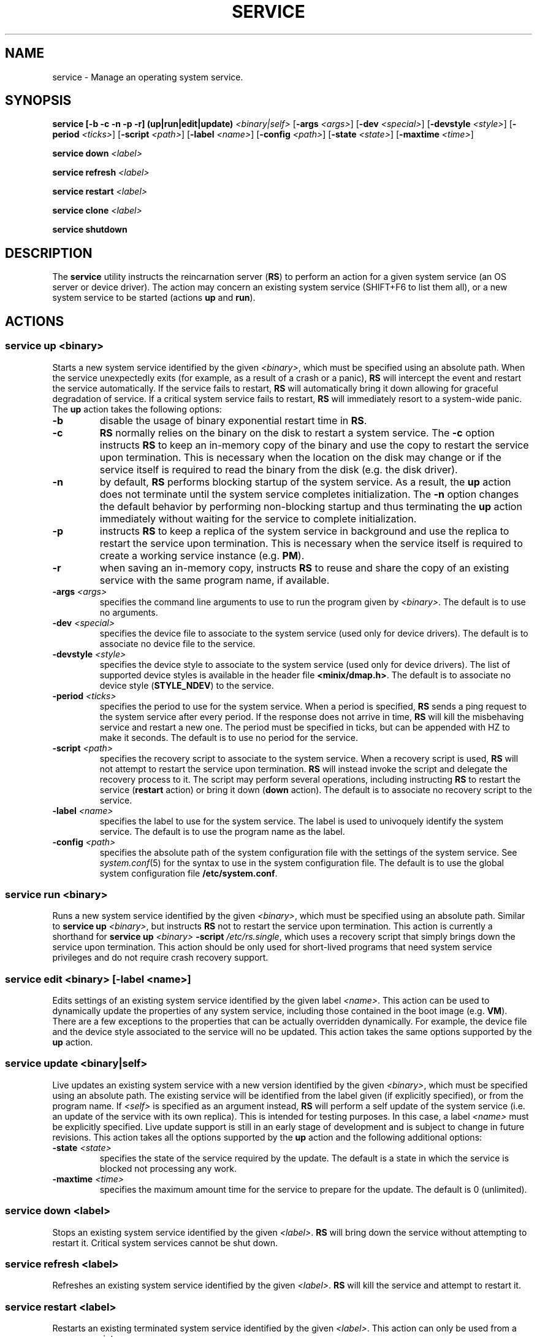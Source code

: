 .TH SERVICE 8
.SH NAME
service \- Manage an operating system service.
.SH SYNOPSIS
.PP
\fBservice [-b -c -n -p -r] (up|run|edit|update)\fR \fI<binary|self>\fR
[\fB-args\fR \fI<args>\fR] [\fB-dev\fR \fI<special>\fR]
[\fB-devstyle\fR \fI<style>\fR] [\fB-period\fR \fI<ticks>\fR]
[\fB-script\fR \fI<path>\fR] [\fB-label\fR \fI<name>\fR]
[\fB-config\fR \fI<path>\fR] [\fB-state\fR \fI<state>\fR]
[\fB-maxtime\fR \fI<time>\fR]
.PP
\fBservice down\fR \fI<label>\fR
.PP
\fBservice refresh\fR \fI<label>\fR
.PP
\fBservice restart\fR \fI<label>\fR
.PP
\fBservice clone\fR \fI<label>\fR
.PP
\fBservice shutdown\fR
.br
.de FL
.TP
\\fB\\$1\\fR
\\$2
..
.de EX
.TP
\\fB\\$1\\fR
\\$2
..
.SH DESCRIPTION
.PP
The \fBservice\fR utility instructs the reincarnation server (\fBRS\fR)
to perform an action for a given system service (an OS server
or device driver). The action may concern an existing system service
(SHIFT+F6 to list them all), or a new system service to be started
(actions \fBup\fR and \fBrun\fR).
.br
.de FL
.TP
\\fB\\$1\\fR
\\$2
..
.de EX
.TP
\\fB\\$1\\fR
\\$2
..
.SH ACTIONS
.PP
.SS
\fBservice up\fR \fI<binary>\fR
.PP
.PP
Starts a new system service identified by the given \fI<binary>\fR,
which must be specified using an absolute path. When the service
unexpectedly exits (for example, as a result of a crash or a panic), \fBRS\fR
will intercept the event and restart the service automatically.
If the service fails to restart, \fBRS\fR will automatically bring
it down allowing for graceful degradation of service. If a critical
system service fails to restart, \fBRS\fR will immediately resort to
a system-wide panic. The \fBup\fR action takes the following options:
.TP
.BI \-b "          "
disable the usage of binary exponential restart time in \fBRS\fR.
.TP
.BI \-c "          "
\fBRS\fR normally relies on the binary on the disk to restart a
system service. The
.B \-c
option instructs \fBRS\fR to keep an in-memory copy of the binary and
use the copy to restart the service upon termination. This is necessary
when the location on the disk may change or if the service itself is
required to read the binary from the disk (e.g. the disk driver).
.TP
.BI \-n "          "
by default, \fBRS\fR performs blocking startup of the system service. As
a result, the \fBup\fR action does not terminate until the system service
completes initialization.
The
.B \-n
option changes the default behavior by performing non-blocking startup
and thus terminating the \fBup\fR action immediately without waiting for
the service to complete initialization.
.TP
.BI \-p "          "
instructs \fBRS\fR to keep a replica of the system service in background
and use the replica to restart the service upon termination. This is
necessary when the service itself is required to create a working
service instance (e.g. \fBPM\fR).
.TP
.BI \-r "          "
when saving an in-memory copy, instructs \fBRS\fR to reuse and share the copy
of an existing service with the same program name, if available.
.TP
.BI \-args " <args>"
specifies the command line arguments to use to run the program
given by \fI<binary>\fR. The default is to use no arguments.
.TP
.BI \-dev " <special>"
specifies the device file to associate to the system service (used only for
device drivers). The default is to associate no device file to the service.
.TP
.BI \-devstyle " <style>"
specifies the device style to associate to the system service (used only for
device drivers). The list of supported device styles is available in
the header file \fB<minix/dmap.h>\fR.
The default is to associate no device style (\fBSTYLE_NDEV\fR) to the service.
.TP
.BI \-period " <ticks>"
specifies the period to use for the system service.
When a period is specified, \fBRS\fR sends a ping request to
the system service after every period. If the response does not arrive
in time, \fBRS\fR will kill the misbehaving service and restart a new one.
The period must be specified in ticks, but can be appended with HZ to
make it seconds. The default is to use no period for the service.
.TP
.BI \-script " <path>"
specifies the recovery script to associate to the system service. When a
recovery script is used, \fBRS\fR will not attempt to restart the service
upon termination. \fBRS\fR will instead invoke the script and
delegate the recovery process to it. The script may perform several
operations, including instructing \fBRS\fR to restart the service
(\fBrestart\fR action) or bring it down (\fBdown\fR  action).
The default is to associate no recovery script to the service.
.TP
.BI \-label " <name>"
specifies the label to use for the system service. The label is used to
univoquely identify the system service. The default is to use the program
name as the label.
.TP
.BI \-config " <path>"
specifies the absolute path of the system configuration file with the settings
of the system service. See
.IR system.conf (5)
for the syntax to use in the system configuration file.
The default is to use the global system configuration file \fB/etc/system.conf\fR.
.PP
.SS
\fBservice run\fR \fI<binary>\fR
.PP
.PP
Runs a new system service identified by the given \fI<binary>\fR,
which must be specified using an absolute path. Similar to
\fBservice up\fR \fI<binary>\fR, but instructs \fBRS\fR not to
restart the service upon termination. This action is currently a shorthand
for \fBservice up\fR \fI<binary>\fR \fB-script\fR \fI/etc/rs.single\fR, which
uses a recovery script that simply brings down the service upon termination.
This action should be only used for short-lived programs that need system
service privileges and do not require crash recovery support.
.PP
.SS
\fBservice edit\fR \fI<binary>\fR [\fB-label\fR \fI<name>\fR]
.PP
.PP
Edits settings of an existing system service identified by the given
label \fI<name>\fR. This action can be used to dynamically update the
properties of any system service, including those contained in the
boot image (e.g. \fBVM\fR). There are a few exceptions to the properties
that can be actually overridden dynamically. For example, the device file
and the device style associated to the service will no be updated. This
action takes the same options supported by the \fBup\fR action.
.PP
.SS
\fBservice update\fR \fI<binary|self>\fR
.PP
.PP
Live updates an existing system service with a new version identified by the
given \fI<binary>\fR, which must be specified using an absolute path.
The existing service will be identified from the label given (if explicitly
specified), or from the program name. If \fI<self>\fR is specified as
an argument instead, \fBRS\fR will perform a self update of the
system service (i.e. an update of the service with its own replica). This
is intended for testing purposes. In this case, a label \fI<name>\fR
must be explicitly specified. Live update support is still in an early
stage of development and is subject to change in future revisions. This
action takes all the options supported by the \fBup\fR action and the
following additional options:
.TP
.BI \-state " <state>"
specifies the state of the service required by the update. The default
is a state in which the service is blocked not processing any work.
.TP
.BI \-maxtime " <time>"
specifies the maximum amount time for the service to prepare
for the update. The default is 0 (unlimited).
.PP
.SS
\fBservice down\fR \fI<label>\fR
.PP
.PP
Stops an existing system service identified by the given \fI<label>\fR. \fBRS\fR
will bring down the service without attempting to restart it. Critical system
services cannot be shut down.
.PP
.SS
\fBservice refresh\fR \fI<label>\fR
.PP
.PP
Refreshes an existing system service identified by the given \fI<label>\fR.
\fBRS\fR will kill the service and attempt to restart it.
.PP
.SS
\fBservice restart\fR \fI<label>\fR
.PP
.PP
Restarts an existing terminated system service identified by the
given \fI<label>\fR. This action can only be used from a recovery script.
.PP
.SS
\fBservice clone\fR \fI<label>\fR
.PP
.PP
Clones an existing system service to create a replica \fBRS\fR will use
to restart the service upon termination.
.PP
.SS
\fBservice shutdown\fR
.PP
.PP
Tells \fBRS\fR the system is about to shutdown and no system service should
be restarted upon termination.
.PP
.SH EXAMPLES
.TP 20
.B service up /sbin/is -period 5HZ
# Start the IS server and check its status every 5 seconds.
.br
.TP 20
.B service up /usr/sbin/dp8390 -args DPETH0=pci
# Start the DP8390 ethernet driver, passing one argument.
.br
.TP 20
.B service down lance
# Stop the system service with label lance.
.br
.SH "SEE ALSO"
.PP
.BR system.conf (5),
.BR boot (8),
.BR monitor (8).
.SH AUTHOR
Cristiano Giuffrida <giuffrida@cs.vu.nl>

